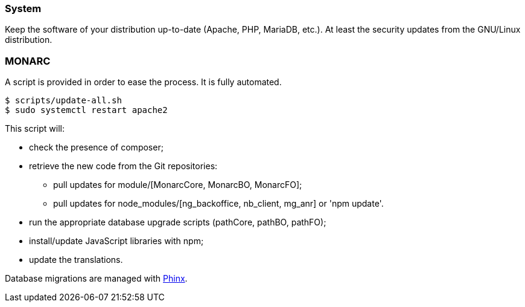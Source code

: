 === System

Keep the software of your distribution up-to-date (Apache, PHP, MariaDB, etc.).
At least the security updates from the GNU/Linux distribution.


=== MONARC

A script is provided in order to ease the process. It is fully automated.


[source,bash]
----
$ scripts/update-all.sh
$ sudo systemctl restart apache2
----

This script will:

* check the presence of composer;
* retrieve the new code from the Git repositories:
** pull updates for module/[MonarcCore, MonarcBO, MonarcFO];
** pull updates for node_modules/[ng_backoffice, nb_client, mg_anr] or 'npm update'.
* run the appropriate database upgrade scripts (pathCore, pathBO, pathFO);
* install/update JavaScript libraries with npm;
* update the translations.

Database migrations are managed with link:https://phinx.org[Phinx].
